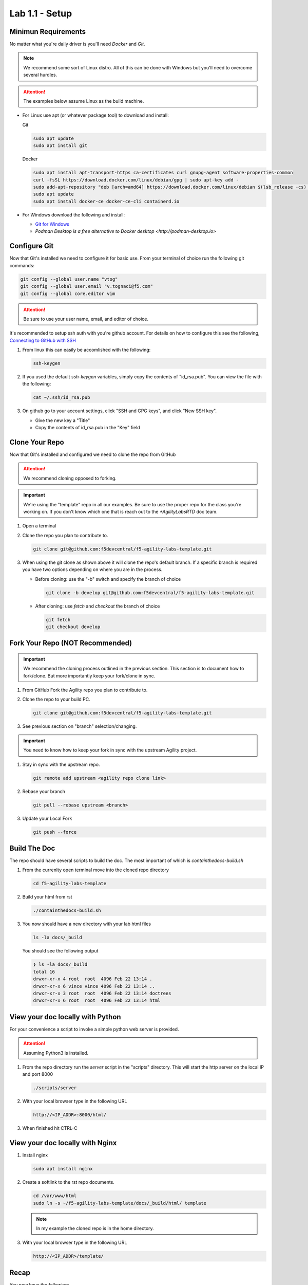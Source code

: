 Lab 1.1 - Setup
===============

Minimun Requirements
--------------------

No matter what you're daily driver is you'll need `Docker` and `Git`.

.. note:: We recommend some sort of Linux distro. All of this can be done with
   Windows but you'll need to overcome several hurdles.

.. attention:: The examples below assume Linux as the build machine.

- For Linux use apt (or whatever package tool) to download and install:

  Git

  .. code-block:: bash

     sudo apt update
     sudo apt install git

  Docker

  .. code-block:: bash

     sudo apt install apt-transport-https ca-certificates curl gnupg-agent software-properties-common
     curl -fsSL https://download.docker.com/linux/debian/gpg | sudo apt-key add -
     sudo add-apt-repository "deb [arch=amd64] https://download.docker.com/linux/debian $(lsb_release -cs) stable"
     sudo apt update
     sudo apt install docker-ce docker-ce-cli containerd.io

- For Windows download the following and install:

  - `Git for Windows <https://git-scm.com/download/win>`_
  - `Podman Desktop is a free alternative to Docker desktop <http://podman-desktop.io>`

Configure Git
-------------

Now that Git's installed we need to configure it for basic use. From your
terminal of choice run the following git commands:

.. code-block:: bash

   git config --global user.name "vtog"
   git config --global user.email "v.tognaci@f5.com"
   git config --global core.editor vim

.. attention:: Be sure to use your user name, email, and editor of choice.

It's recommended to setup ssh auth with you're github account. For details on
how to configure this see the following,
`Connecting to GitHub with SSH <https://docs.github.com/en/github/authenticating-to-github/connecting-to-github-with-ssh>`_

#. From linux this can easily be accomlished with the following:

   .. code-block:: bash

      ssh-keygen

#. If you used the default `ssh-keygen` variables, simply copy the contents of
   "id_rsa.pub". You can view the file with the following:

   .. code-block:: bash

      cat ~/.ssh/id_rsa.pub

#. On github go to your account settings, click "SSH and GPG keys", and click
   "New SSH key".

   - Give the new key a "Title"
   - Copy the contents of id_rsa.pub in the "Key" field

Clone Your Repo
---------------

Now that Git's installed and configured we need to clone the repo from GitHub

.. attention:: We recommend cloning opposed to forking.

.. important:: We're using the "template" repo in all our examples. Be sure to
   use the proper repo for the class you're working on. If you don't know which
   one that is reach out to the `*AgilityLabsRTD` doc team.

#. Open a terminal
#. Clone the repo you plan to contribute to.

   .. code-block:: bash

      git clone git@github.com:f5devcentral/f5-agility-labs-template.git

#. When using the git clone as shown above it will clone the repo's default
   branch. If a specific branch is required you have two options depending on
   where you are in the process.

   - Before cloning: use the "-b" switch and specify the branch of choice

     .. code-block:: bash

        git clone -b develop git@github.com:f5devcentral/f5-agility-labs-template.git

   - After cloning: use `fetch` and `checkout` the branch of choice

     .. code-block:: bash

         git fetch
         git checkout develop

Fork Your Repo (NOT Recommended)
--------------------------------

.. important:: We recommend the cloning process outlined in the previous
   section. This section is to document how to fork/clone. But more importantly
   keep your fork/clone in sync.

#. From GitHub Fork the Agility repo you plan to contribute to.
#. Clone the repo to your build PC.

   .. code-block:: bash

      git clone git@github.com:f5devcentral/f5-agility-labs-template.git

#. See previous section on "branch" selection/changing.

.. important:: You need to know how to keep your fork in sync with the upstream
   Agility project.

#. Stay in sync with the upstream repo.

   .. code-block:: bash

      git remote add upstream <agility repo clone link>

#. Rebase your branch

   .. code-block:: bash

      git pull --rebase upstream <branch>

#. Update your Local Fork

   .. code-block:: bash

      git push --force

Build The Doc
-------------

The repo should have several scripts to build the doc. The most important of
which is `containthedocs-build.sh`

#. From the currenlty open terminal move into the cloned repo directory

   .. code-block:: bash

      cd f5-agility-labs-template

#. Build your html from rst

   .. code-block:: bash

      ./containthedocs-build.sh

#. You now should have a new directory with your lab html files

   .. code-block:: bash

      ls -la docs/_build

   You should see the following output

   .. code-block:: bash

      ❯ ls -la docs/_build
      total 16
      drwxr-xr-x 4 root  root  4096 Feb 22 13:14 .
      drwxr-xr-x 6 vince vince 4096 Feb 22 13:14 ..
      drwxr-xr-x 3 root  root  4096 Feb 22 13:14 doctrees
      drwxr-xr-x 6 root  root  4096 Feb 22 13:14 html

View your doc locally with Python
---------------------------------

For your convenience a script to invoke a simple python web server is provided.

.. attention:: Assuming Python3 is installed.

#. From the repo directory run the `server` script in the "scripts" directory.
   This will start the http server on the local IP and port 8000

   .. code-block:: bash

      ./scripts/server

#. With your local browser type in the following URL

   .. code-block:: bash

      http://<IP_ADDR>:8000/html/

#. When finished hit CTRL-C

View your doc locally with Nginx
--------------------------------

#. Install nginx

   .. code-block:: bash

      sudo apt install nginx

#. Create a softlink to the rst repo documents.

   .. code-block:: bash

      cd /var/www/html
      sudo ln -s ~/f5-agility-labs-template/docs/_build/html/ template

   .. note:: In my example the cloned repo is in the home directory.

#. With your local browser type in the following URL

   .. code-block:: bash

      http://<IP_ADDR>/template/

Recap
-----
You now have the following:

- A working build environment
- A cloned repo
- A place to view changes

Next we'll explore basic RST examples.
